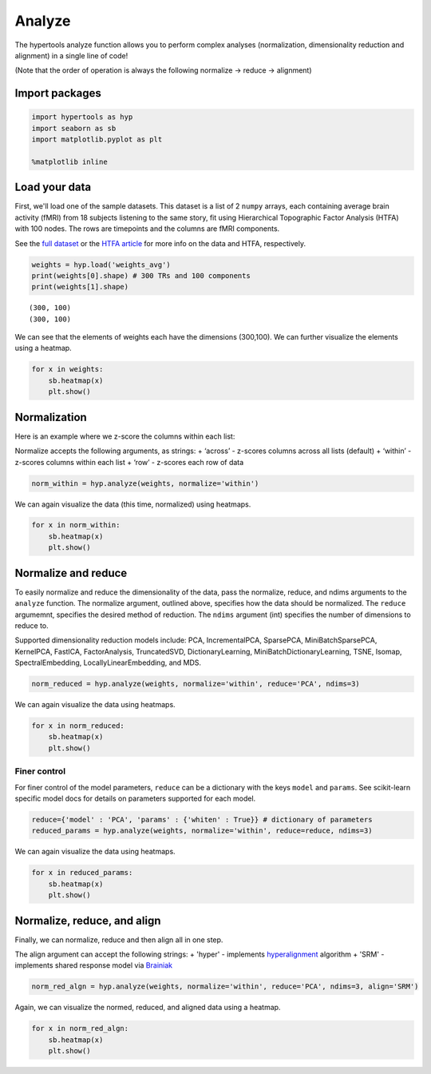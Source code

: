 
Analyze
=======

The hypertools analyze function allows you to perform complex analyses
(normalization, dimensionality reduction and alignment) in a single line
of code!

(Note that the order of operation is always the following normalize ->
reduce -> alignment)

Import packages
---------------

.. code:: ipython3

    import hypertools as hyp
    import seaborn as sb
    import matplotlib.pyplot as plt
    
    %matplotlib inline

Load your data
--------------

First, we'll load one of the sample datasets. This dataset is a list of
2 ``numpy`` arrays, each containing average brain activity (fMRI) from
18 subjects listening to the same story, fit using Hierarchical
Topographic Factor Analysis (HTFA) with 100 nodes. The rows are
timepoints and the columns are fMRI components.

See the `full
dataset <http://dataspace.princeton.edu/jspui/handle/88435/dsp015d86p269k>`__
or the `HTFA
article <https://www.biorxiv.org/content/early/2017/02/07/106690>`__ for
more info on the data and HTFA, respectively.

.. code:: ipython3

    weights = hyp.load('weights_avg')
    print(weights[0].shape) # 300 TRs and 100 components
    print(weights[1].shape)


.. parsed-literal::

    (300, 100)
    (300, 100)


We can see that the elements of weights each have the dimensions
(300,100). We can further visualize the elements using a heatmap.

.. code:: ipython3

    for x in weights:
        sb.heatmap(x)
        plt.show()



.. image:: analyze_files/analyze_7_0.png



.. image:: analyze_files/analyze_7_1.png


Normalization
-------------

Here is an example where we z-score the columns within each list:

Normalize accepts the following arguments, as strings: + ‘across’ -
z-scores columns across all lists (default) + ‘within’ - z-scores
columns within each list + ‘row’ - z-scores each row of data

.. code:: ipython3

    norm_within = hyp.analyze(weights, normalize='within')

We can again visualize the data (this time, normalized) using heatmaps.

.. code:: ipython3

    for x in norm_within:
        sb.heatmap(x)
        plt.show()



.. image:: analyze_files/analyze_12_0.png



.. image:: analyze_files/analyze_12_1.png


Normalize and reduce
--------------------

To easily normalize and reduce the dimensionality of the data, pass the
normalize, reduce, and ndims arguments to the ``analyze`` function. The
normalize argument, outlined above, specifies how the data should be
normalized. The ``reduce`` argumemnt, specifies the desired method of
reduction. The ``ndims`` argument (int) specifies the number of
dimensions to reduce to.

Supported dimensionality reduction models include: PCA, IncrementalPCA,
SparsePCA, MiniBatchSparsePCA, KernelPCA, FastICA, FactorAnalysis,
TruncatedSVD, DictionaryLearning, MiniBatchDictionaryLearning, TSNE,
Isomap, SpectralEmbedding, LocallyLinearEmbedding, and MDS.

.. code:: ipython3

    norm_reduced = hyp.analyze(weights, normalize='within', reduce='PCA', ndims=3)

We can again visualize the data using heatmaps.

.. code:: ipython3

    for x in norm_reduced:
        sb.heatmap(x)
        plt.show()



.. image:: analyze_files/analyze_17_0.png



.. image:: analyze_files/analyze_17_1.png


Finer control
~~~~~~~~~~~~~

For finer control of the model parameters, ``reduce`` can be a
dictionary with the keys ``model`` and ``params``. See scikit-learn
specific model docs for details on parameters supported for each model.

.. code:: ipython3

    reduce={'model' : 'PCA', 'params' : {'whiten' : True}} # dictionary of parameters
    reduced_params = hyp.analyze(weights, normalize='within', reduce=reduce, ndims=3)

We can again visualize the data using heatmaps.

.. code:: ipython3

    for x in reduced_params:
        sb.heatmap(x)
        plt.show()



.. image:: analyze_files/analyze_22_0.png



.. image:: analyze_files/analyze_22_1.png


Normalize, reduce, and align
----------------------------

Finally, we can normalize, reduce and then align all in one step.

The align argument can accept the following strings: + 'hyper' -
implements
`hyperalignment <http://haxbylab.dartmouth.edu/publications/HGC+11.pdf>`__
algorithm + 'SRM' - implements shared response model via
`Brainiak <http://brainiak.org>`__

.. code:: ipython3

    norm_red_algn = hyp.analyze(weights, normalize='within', reduce='PCA', ndims=3, align='SRM')

Again, we can visualize the normed, reduced, and aligned data using a
heatmap.

.. code:: ipython3

    for x in norm_red_algn:
        sb.heatmap(x)
        plt.show()



.. image:: analyze_files/analyze_27_0.png



.. image:: analyze_files/analyze_27_1.png

